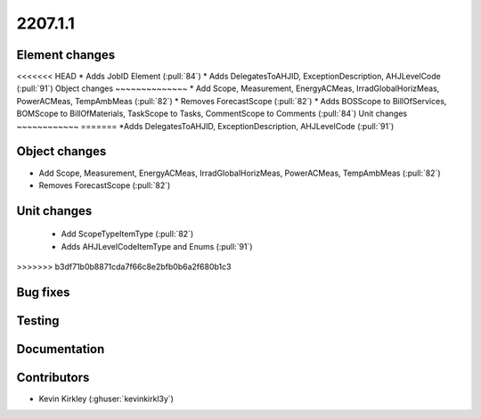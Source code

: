 
.. _whatsnew_220710:

2207.1.1
--------

Element changes
~~~~~~~~~~~~~~~
<<<<<<< HEAD
* Adds JobID Element (:pull:`84`)
* Adds DelegatesToAHJID, ExceptionDescription, AHJLevelCode (:pull:`91`)
Object changes
~~~~~~~~~~~~~~
* Add Scope, Measurement, EnergyACMeas, IrradGlobalHorizMeas, PowerACMeas, TempAmbMeas (:pull:`82`)
* Removes ForecastScope (:pull:`82`)
* Adds BOSScope to BillOfServices, BOMScope to BillOfMaterials, TaskScope to Tasks, CommentScope to Comments (:pull:`84`)
Unit changes
~~~~~~~~~~~~
=======
*Adds DelegatesToAHJID, ExceptionDescription, AHJLevelCode (:pull:`91`)

Object changes
~~~~~~~~~~~~~~
* Add Scope, Measurement, EnergyACMeas, IrradGlobalHorizMeas, PowerACMeas, TempAmbMeas (:pull:`82`)
* Removes ForecastScope (:pull:`82`)

Unit changes
~~~~~~~~~~~~
 * Add ScopeTypeItemType (:pull:`82`)
 * Adds AHJLevelCodeItemType and Enums (:pull:`91`)
>>>>>>> b3df71b0b8871cda7f66c8e2bfb0b6a2f680b1c3

Bug fixes
~~~~~~~~~


Testing
~~~~~~~



Documentation
~~~~~~~~~~~~~


Contributors
~~~~~~~~~~~~
* Kevin Kirkley (:ghuser:`kevinkirkl3y`)

